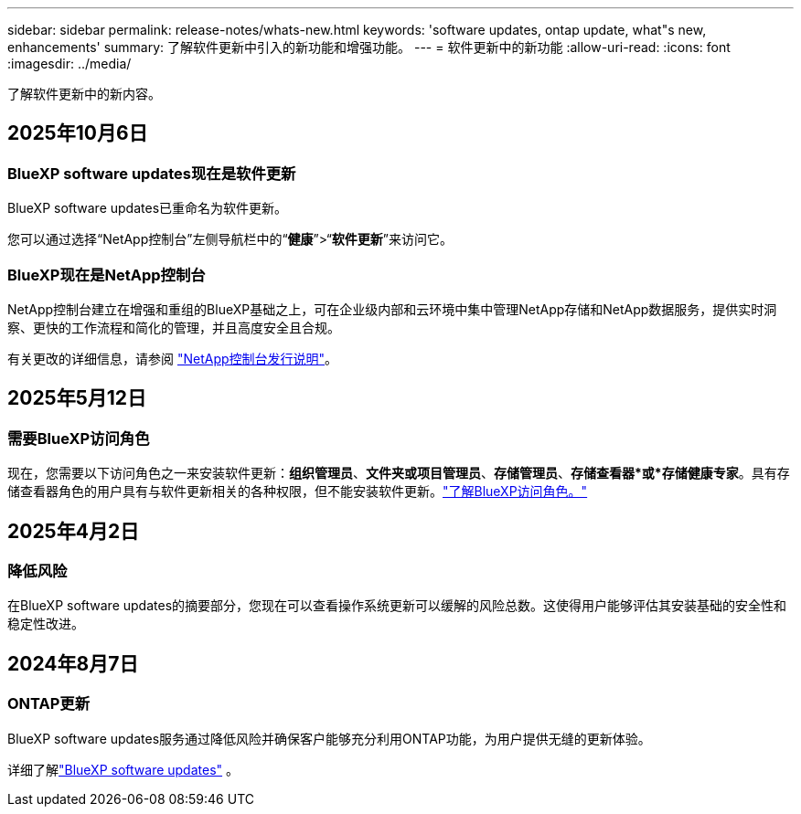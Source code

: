 ---
sidebar: sidebar 
permalink: release-notes/whats-new.html 
keywords: 'software updates, ontap update, what"s new, enhancements' 
summary: 了解软件更新中引入的新功能和增强功能。 
---
= 软件更新中的新功能
:allow-uri-read: 
:icons: font
:imagesdir: ../media/


[role="lead"]
了解软件更新中的新内容。



== 2025年10月6日



=== BlueXP software updates现在是软件更新

BlueXP software updates已重命名为软件更新。

您可以通过选择“NetApp控制台”左侧导航栏中的“*健康*”>“*软件更新*”来访问它。



=== BlueXP现在是NetApp控制台

NetApp控制台建立在增强和重组的BlueXP基础之上，可在企业级内部和云环境中集中管理NetApp存储和NetApp数据服务，提供实时洞察、更快的工作流程和简化的管理，并且高度安全且合规。

有关更改的详细信息，请参阅 https://docs.netapp.com/us-en/bluexp-relnotes/index.html["NetApp控制台发行说明"]。



== 2025年5月12日



=== 需要BlueXP访问角色

现在，您需要以下访问角色之一来安装软件更新：*组织管理员*、*文件夹或项目管理员*、*存储管理员*、*存储查看器*或*存储健康专家*。具有存储查看器角色的用户具有与软件更新相关的各种权限，但不能安装软件更新。link:https://docs.netapp.com/us-en/bluexp-setup-admin/reference-iam-predefined-roles.html["了解BlueXP访问角色。"^]



== 2025年4月2日



=== 降低风险

在BlueXP software updates的摘要部分，您现在可以查看操作系统更新可以缓解的风险总数。这使得用户能够评估其安装基础的安全性和稳定性改进。



== 2024年8月7日



=== ONTAP更新

BlueXP software updates服务通过降低风险并确保客户能够充分利用ONTAP功能，为用户提供无缝的更新体验。

详细了解link:https://docs.netapp.com/us-en/bluexp-software-updates/get-started/software-updates.html["BlueXP software updates"] 。
